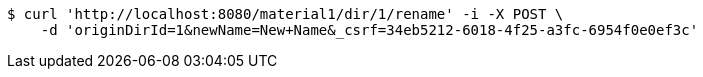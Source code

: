 [source,bash]
----
$ curl 'http://localhost:8080/material1/dir/1/rename' -i -X POST \
    -d 'originDirId=1&newName=New+Name&_csrf=34eb5212-6018-4f25-a3fc-6954f0e0ef3c'
----